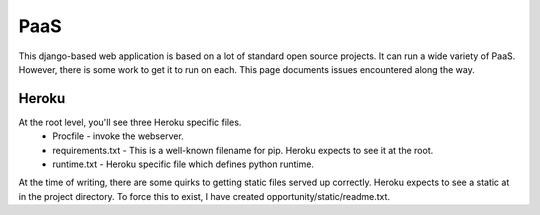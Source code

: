 =====================
PaaS
=====================

This django-based web application is based on a lot of standard open
source projects. It can run a wide variety of PaaS. However, there is
some work to get it to run on each. This page documents issues
encountered along the way. 

Heroku
=====================

At the root level, you'll see three Heroku specific files. 
 * Procfile - invoke the webserver.
 * requirements.txt - This is a well-known filename for pip. Heroku expects to see it at the root. 
 * runtime.txt - Heroku specific file which defines python runtime.

At the time of writing, there are some quirks to getting static files
served up correctly. Heroku expects to see a static at in the project
directory. To force this to exist, I have created
opportunity/static/readme.txt.  
